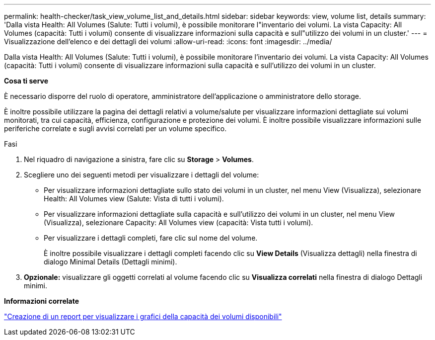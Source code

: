 ---
permalink: health-checker/task_view_volume_list_and_details.html 
sidebar: sidebar 
keywords: view, volume list, details 
summary: 'Dalla vista Health: All Volumes (Salute: Tutti i volumi), è possibile monitorare l"inventario dei volumi. La vista Capacity: All Volumes (capacità: Tutti i volumi) consente di visualizzare informazioni sulla capacità e sull"utilizzo dei volumi in un cluster.' 
---
= Visualizzazione dell'elenco e dei dettagli dei volumi
:allow-uri-read: 
:icons: font
:imagesdir: ../media/


[role="lead"]
Dalla vista Health: All Volumes (Salute: Tutti i volumi), è possibile monitorare l'inventario dei volumi. La vista Capacity: All Volumes (capacità: Tutti i volumi) consente di visualizzare informazioni sulla capacità e sull'utilizzo dei volumi in un cluster.

*Cosa ti serve*

È necessario disporre del ruolo di operatore, amministratore dell'applicazione o amministratore dello storage.

È inoltre possibile utilizzare la pagina dei dettagli relativi a volume/salute per visualizzare informazioni dettagliate sui volumi monitorati, tra cui capacità, efficienza, configurazione e protezione dei volumi. È inoltre possibile visualizzare informazioni sulle periferiche correlate e sugli avvisi correlati per un volume specifico.

.Fasi
. Nel riquadro di navigazione a sinistra, fare clic su *Storage* > *Volumes*.
. Scegliere uno dei seguenti metodi per visualizzare i dettagli del volume:
+
** Per visualizzare informazioni dettagliate sullo stato dei volumi in un cluster, nel menu View (Visualizza), selezionare Health: All Volumes view (Salute: Vista di tutti i volumi).
** Per visualizzare informazioni dettagliate sulla capacità e sull'utilizzo dei volumi in un cluster, nel menu View (Visualizza), selezionare Capacity: All Volumes view (capacità: Vista tutti i volumi).
** Per visualizzare i dettagli completi, fare clic sul nome del volume.
+
È inoltre possibile visualizzare i dettagli completi facendo clic su *View Details* (Visualizza dettagli) nella finestra di dialogo Minimal Details (Dettagli minimi).



. *Opzionale:* visualizzare gli oggetti correlati al volume facendo clic su *Visualizza correlati* nella finestra di dialogo Dettagli minimi.


*Informazioni correlate*

link:../reporting/task_create_report_to_view_available_volume_capacity_charts.html["Creazione di un report per visualizzare i grafici della capacità dei volumi disponibili"]
